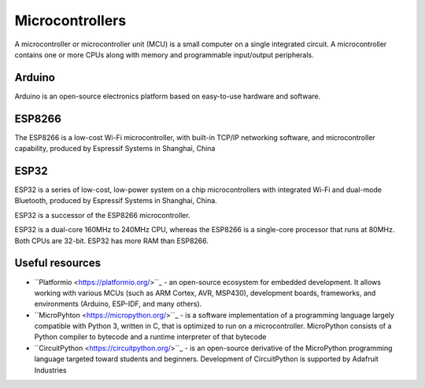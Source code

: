 ================
Microcontrollers
================
A microcontroller or microcontroller unit (MCU) is a small computer on a single integrated circuit. 
A microcontroller contains one or more CPUs along with memory and programmable input/output peripherals.

Arduino
=======
Arduino is an open-source electronics platform based on easy-to-use hardware and software.


ESP8266
=======
The ESP8266 is a low-cost Wi-Fi microcontroller, with built-in TCP/IP networking software, and microcontroller capability, 
produced by Espressif Systems in Shanghai, China


ESP32
=====
ESP32 is a series of low-cost, low-power system on a chip microcontrollers with integrated Wi-Fi and dual-mode Bluetooth, 
produced by Espressif Systems in Shanghai, China.

ESP32 is a successor of the ESP8266 microcontroller.

ESP32 is a dual-core 160MHz to 240MHz CPU, whereas the ESP8266 is a single-core processor that runs at 80MHz. Both CPUs are 32-bit.
ESP32 has more RAM than ESP8266.


Useful resources
================

* ``Platformio <https://platformio.org/>``_ - an open-source ecosystem for embedded development. It allows working with various MCUs 
  (such as ARM Cortex, AVR, MSP430), development boards, frameworks, and environments (Arduino, ESP-IDF, and many others).

* ``MicroPyhton <https://micropython.org/>``_ - is a software implementation of a programming language largely compatible with Python 3, written in C,
  that is optimized to run on a microcontroller. MicroPython consists of a Python compiler to bytecode and a runtime interpreter of that bytecode

* ``CircuitPython <https://circuitpython.org/>``_ -  is an open-source derivative of the MicroPython programming language targeted toward students and 
  beginners. Development of CircuitPython is supported by Adafruit Industries
